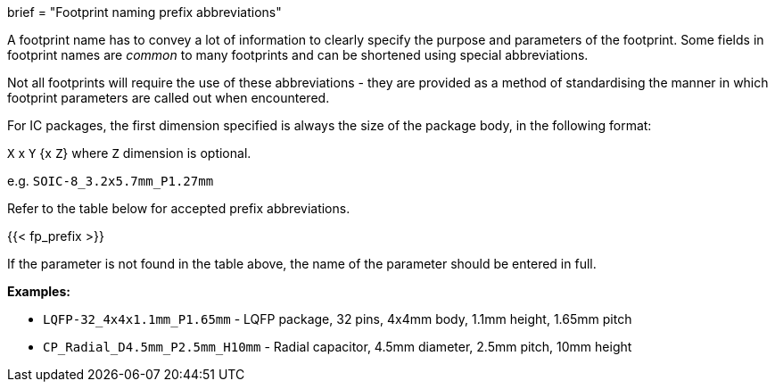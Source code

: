 +++
brief = "Footprint naming prefix abbreviations"
+++

A footprint name has to convey a lot of information to clearly specify the purpose and parameters of the footprint. Some fields in footprint names are _common_ to many footprints and can be shortened using special abbreviations.

Not all footprints will require the use of these abbreviations - they are provided as a method of standardising the manner in which footprint parameters are called out when encountered.

For IC packages, the first dimension specified is always the size of the package body, in the following format:

`X` x `Y` {x `Z`} where `Z` dimension is optional.

e.g. `SOIC-8_3.2x5.7mm_P1.27mm`

Refer to the table below for accepted prefix abbreviations.

{{< fp_prefix >}}

If the parameter is not found in the table above, the name of the parameter should be entered in full.

*Examples:*

* `LQFP-32_4x4x1.1mm_P1.65mm` - LQFP package, 32 pins, 4x4mm body, 1.1mm height, 1.65mm pitch
* `CP_Radial_D4.5mm_P2.5mm_H10mm` - Radial capacitor, 4.5mm diameter, 2.5mm pitch, 10mm height